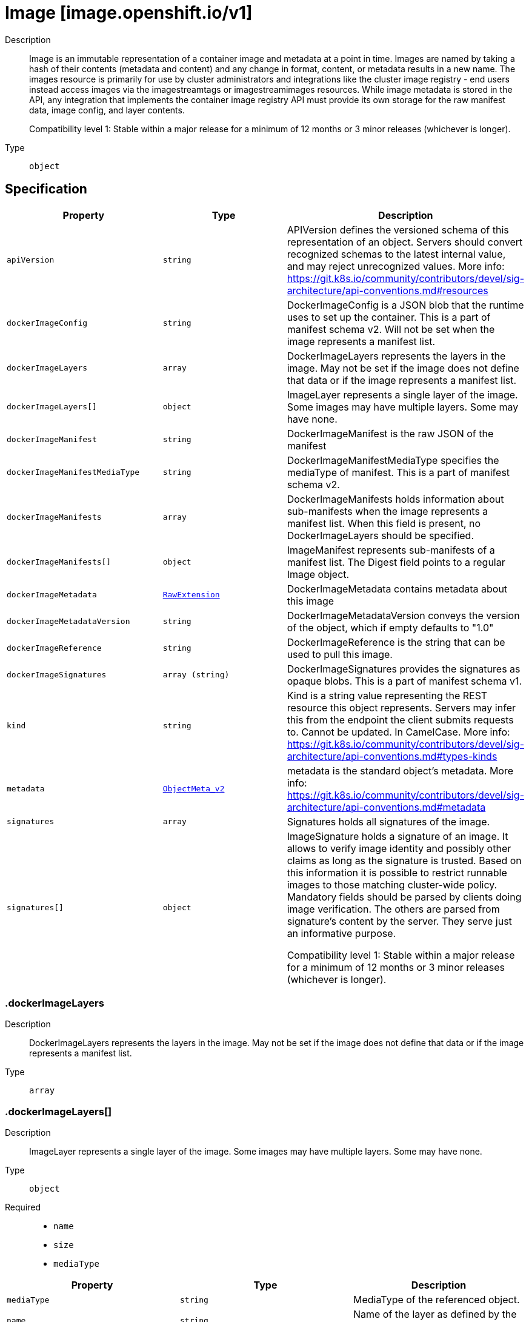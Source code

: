 // Automatically generated by 'openshift-apidocs-gen'. Do not edit.
:_mod-docs-content-type: ASSEMBLY
[id="image-image-openshift-io-v1"]
= Image [image.openshift.io/v1]

:toc: macro
:toc-title:

toc::[]


Description::
+
--
Image is an immutable representation of a container image and metadata at a point in time. Images are named by taking a hash of their contents (metadata and content) and any change in format, content, or metadata results in a new name. The images resource is primarily for use by cluster administrators and integrations like the cluster image registry - end users instead access images via the imagestreamtags or imagestreamimages resources. While image metadata is stored in the API, any integration that implements the container image registry API must provide its own storage for the raw manifest data, image config, and layer contents.

Compatibility level 1: Stable within a major release for a minimum of 12 months or 3 minor releases (whichever is longer).
--

Type::
  `object`



== Specification

[cols="1,1,1",options="header"]
|===
| Property | Type | Description

| `apiVersion`
| `string`
| APIVersion defines the versioned schema of this representation of an object. Servers should convert recognized schemas to the latest internal value, and may reject unrecognized values. More info: https://git.k8s.io/community/contributors/devel/sig-architecture/api-conventions.md#resources

| `dockerImageConfig`
| `string`
| DockerImageConfig is a JSON blob that the runtime uses to set up the container. This is a part of manifest schema v2. Will not be set when the image represents a manifest list.

| `dockerImageLayers`
| `array`
| DockerImageLayers represents the layers in the image. May not be set if the image does not define that data or if the image represents a manifest list.

| `dockerImageLayers[]`
| `object`
| ImageLayer represents a single layer of the image. Some images may have multiple layers. Some may have none.

| `dockerImageManifest`
| `string`
| DockerImageManifest is the raw JSON of the manifest

| `dockerImageManifestMediaType`
| `string`
| DockerImageManifestMediaType specifies the mediaType of manifest. This is a part of manifest schema v2.

| `dockerImageManifests`
| `array`
| DockerImageManifests holds information about sub-manifests when the image represents a manifest list. When this field is present, no DockerImageLayers should be specified.

| `dockerImageManifests[]`
| `object`
| ImageManifest represents sub-manifests of a manifest list. The Digest field points to a regular Image object.

| `dockerImageMetadata`
| xref:../objects/index.adoc#io-k8s-apimachinery-pkg-runtime-RawExtension[`RawExtension`]
| DockerImageMetadata contains metadata about this image

| `dockerImageMetadataVersion`
| `string`
| DockerImageMetadataVersion conveys the version of the object, which if empty defaults to "1.0"

| `dockerImageReference`
| `string`
| DockerImageReference is the string that can be used to pull this image.

| `dockerImageSignatures`
| `array (string)`
| DockerImageSignatures provides the signatures as opaque blobs. This is a part of manifest schema v1.

| `kind`
| `string`
| Kind is a string value representing the REST resource this object represents. Servers may infer this from the endpoint the client submits requests to. Cannot be updated. In CamelCase. More info: https://git.k8s.io/community/contributors/devel/sig-architecture/api-conventions.md#types-kinds

| `metadata`
| xref:../objects/index.adoc#io-k8s-apimachinery-pkg-apis-meta-v1-ObjectMeta_v2[`ObjectMeta_v2`]
| metadata is the standard object's metadata. More info: https://git.k8s.io/community/contributors/devel/sig-architecture/api-conventions.md#metadata

| `signatures`
| `array`
| Signatures holds all signatures of the image.

| `signatures[]`
| `object`
| ImageSignature holds a signature of an image. It allows to verify image identity and possibly other claims as long as the signature is trusted. Based on this information it is possible to restrict runnable images to those matching cluster-wide policy. Mandatory fields should be parsed by clients doing image verification. The others are parsed from signature's content by the server. They serve just an informative purpose.

Compatibility level 1: Stable within a major release for a minimum of 12 months or 3 minor releases (whichever is longer).

|===
=== .dockerImageLayers

Description::
+
--
DockerImageLayers represents the layers in the image. May not be set if the image does not define that data or if the image represents a manifest list.
--

Type::
  `array`




=== .dockerImageLayers[]

Description::
+
--
ImageLayer represents a single layer of the image. Some images may have multiple layers. Some may have none.
--

Type::
  `object`

Required::
  - `name`
  - `size`
  - `mediaType`



[cols="1,1,1",options="header"]
|===
| Property | Type | Description

| `mediaType`
| `string`
| MediaType of the referenced object.

| `name`
| `string`
| Name of the layer as defined by the underlying store.

| `size`
| `integer`
| Size of the layer in bytes as defined by the underlying store.

|===
=== .dockerImageManifests

Description::
+
--
DockerImageManifests holds information about sub-manifests when the image represents a manifest list. When this field is present, no DockerImageLayers should be specified.
--

Type::
  `array`




=== .dockerImageManifests[]

Description::
+
--
ImageManifest represents sub-manifests of a manifest list. The Digest field points to a regular Image object.
--

Type::
  `object`

Required::
  - `digest`
  - `mediaType`
  - `manifestSize`
  - `architecture`
  - `os`



[cols="1,1,1",options="header"]
|===
| Property | Type | Description

| `architecture`
| `string`
| Architecture specifies the supported CPU architecture, for example `amd64` or `ppc64le`.

| `digest`
| `string`
| Digest is the unique identifier for the manifest. It refers to an Image object.

| `manifestSize`
| `integer`
| ManifestSize represents the size of the raw object contents, in bytes.

| `mediaType`
| `string`
| MediaType defines the type of the manifest, possible values are application/vnd.oci.image.manifest.v1+json, application/vnd.docker.distribution.manifest.v2+json or application/vnd.docker.distribution.manifest.v1+json.

| `os`
| `string`
| OS specifies the operating system, for example `linux`.

| `variant`
| `string`
| Variant is an optional field repreenting a variant of the CPU, for example v6 to specify a particular CPU variant of the ARM CPU.

|===
=== .signatures

Description::
+
--
Signatures holds all signatures of the image.
--

Type::
  `array`




=== .signatures[]

Description::
+
--
ImageSignature holds a signature of an image. It allows to verify image identity and possibly other claims as long as the signature is trusted. Based on this information it is possible to restrict runnable images to those matching cluster-wide policy. Mandatory fields should be parsed by clients doing image verification. The others are parsed from signature's content by the server. They serve just an informative purpose.

Compatibility level 1: Stable within a major release for a minimum of 12 months or 3 minor releases (whichever is longer).
--

Type::
  `object`

Required::
  - `type`
  - `content`



[cols="1,1,1",options="header"]
|===
| Property | Type | Description

| `apiVersion`
| `string`
| APIVersion defines the versioned schema of this representation of an object. Servers should convert recognized schemas to the latest internal value, and may reject unrecognized values. More info: https://git.k8s.io/community/contributors/devel/sig-architecture/api-conventions.md#resources

| `conditions`
| `array`
| Conditions represent the latest available observations of a signature's current state.

| `conditions[]`
| `object`
| SignatureCondition describes an image signature condition of particular kind at particular probe time.

| `content`
| `string`
| Required: An opaque binary string which is an image's signature.

| `created`
| xref:../objects/index.adoc#io-k8s-apimachinery-pkg-apis-meta-v1-Time[`Time`]
| If specified, it is the time of signature's creation.

| `imageIdentity`
| `string`
| A human readable string representing image's identity. It could be a product name and version, or an image pull spec (e.g. "registry.access.redhat.com/rhel7/rhel:7.2").

| `issuedBy`
| `object`
| SignatureIssuer holds information about an issuer of signing certificate or key.

| `issuedTo`
| `object`
| SignatureSubject holds information about a person or entity who created the signature.

| `kind`
| `string`
| Kind is a string value representing the REST resource this object represents. Servers may infer this from the endpoint the client submits requests to. Cannot be updated. In CamelCase. More info: https://git.k8s.io/community/contributors/devel/sig-architecture/api-conventions.md#types-kinds

| `metadata`
| xref:../objects/index.adoc#io-k8s-apimachinery-pkg-apis-meta-v1-ObjectMeta_v2[`ObjectMeta_v2`]
| metadata is the standard object's metadata. More info: https://git.k8s.io/community/contributors/devel/sig-architecture/api-conventions.md#metadata

| `signedClaims`
| `object (string)`
| Contains claims from the signature.

| `type`
| `string`
| Required: Describes a type of stored blob.

|===
=== .signatures[].conditions

Description::
+
--
Conditions represent the latest available observations of a signature's current state.
--

Type::
  `array`




=== .signatures[].conditions[]

Description::
+
--
SignatureCondition describes an image signature condition of particular kind at particular probe time.
--

Type::
  `object`

Required::
  - `type`
  - `status`



[cols="1,1,1",options="header"]
|===
| Property | Type | Description

| `lastProbeTime`
| xref:../objects/index.adoc#io-k8s-apimachinery-pkg-apis-meta-v1-Time[`Time`]
| Last time the condition was checked.

| `lastTransitionTime`
| xref:../objects/index.adoc#io-k8s-apimachinery-pkg-apis-meta-v1-Time[`Time`]
| Last time the condition transit from one status to another.

| `message`
| `string`
| Human readable message indicating details about last transition.

| `reason`
| `string`
| (brief) reason for the condition's last transition.

| `status`
| `string`
| Status of the condition, one of True, False, Unknown.

| `type`
| `string`
| Type of signature condition, Complete or Failed.

|===
=== .signatures[].issuedBy

Description::
+
--
SignatureIssuer holds information about an issuer of signing certificate or key.
--

Type::
  `object`




[cols="1,1,1",options="header"]
|===
| Property | Type | Description

| `commonName`
| `string`
| Common name (e.g. openshift-signing-service).

| `organization`
| `string`
| Organization name.

|===
=== .signatures[].issuedTo

Description::
+
--
SignatureSubject holds information about a person or entity who created the signature.
--

Type::
  `object`

Required::
  - `publicKeyID`



[cols="1,1,1",options="header"]
|===
| Property | Type | Description

| `commonName`
| `string`
| Common name (e.g. openshift-signing-service).

| `organization`
| `string`
| Organization name.

| `publicKeyID`
| `string`
| If present, it is a human readable key id of public key belonging to the subject used to verify image signature. It should contain at least 64 lowest bits of public key's fingerprint (e.g. 0x685ebe62bf278440).

|===

== API endpoints

The following API endpoints are available:

* `/apis/image.openshift.io/v1/images`
- `DELETE`: delete collection of Image
- `GET`: list or watch objects of kind Image
- `POST`: create an Image
* `/apis/image.openshift.io/v1/watch/images`
- `GET`: watch individual changes to a list of Image. deprecated: use the &#x27;watch&#x27; parameter with a list operation instead.
* `/apis/image.openshift.io/v1/images/{name}`
- `DELETE`: delete an Image
- `GET`: read the specified Image
- `PATCH`: partially update the specified Image
- `PUT`: replace the specified Image
* `/apis/image.openshift.io/v1/watch/images/{name}`
- `GET`: watch changes to an object of kind Image. deprecated: use the &#x27;watch&#x27; parameter with a list operation instead, filtered to a single item with the &#x27;fieldSelector&#x27; parameter.


=== /apis/image.openshift.io/v1/images



HTTP method::
  `DELETE`

Description::
  delete collection of Image


.Query parameters
[cols="1,1,2",options="header"]
|===
| Parameter | Type | Description
| `dryRun`
| `string`
| When present, indicates that modifications should not be persisted. An invalid or unrecognized dryRun directive will result in an error response and no further processing of the request. Valid values are: - All: all dry run stages will be processed
|===


.HTTP responses
[cols="1,1",options="header"]
|===
| HTTP code | Reponse body
| 200 - OK
| xref:../objects/index.adoc#io-k8s-apimachinery-pkg-apis-meta-v1-Status_v5[`Status_v5`] schema
| 401 - Unauthorized
| Empty
|===

HTTP method::
  `GET`

Description::
  list or watch objects of kind Image




.HTTP responses
[cols="1,1",options="header"]
|===
| HTTP code | Reponse body
| 200 - OK
| xref:../objects/index.adoc#com-github-openshift-api-image-v1-ImageList[`ImageList`] schema
| 401 - Unauthorized
| Empty
|===

HTTP method::
  `POST`

Description::
  create an Image


.Query parameters
[cols="1,1,2",options="header"]
|===
| Parameter | Type | Description
| `dryRun`
| `string`
| When present, indicates that modifications should not be persisted. An invalid or unrecognized dryRun directive will result in an error response and no further processing of the request. Valid values are: - All: all dry run stages will be processed
| `fieldValidation`
| `string`
| fieldValidation instructs the server on how to handle objects in the request (POST/PUT/PATCH) containing unknown or duplicate fields. Valid values are: - Ignore: This will ignore any unknown fields that are silently dropped from the object, and will ignore all but the last duplicate field that the decoder encounters. This is the default behavior prior to v1.23. - Warn: This will send a warning via the standard warning response header for each unknown field that is dropped from the object, and for each duplicate field that is encountered. The request will still succeed if there are no other errors, and will only persist the last of any duplicate fields. This is the default in v1.23+ - Strict: This will fail the request with a BadRequest error if any unknown fields would be dropped from the object, or if any duplicate fields are present. The error returned from the server will contain all unknown and duplicate fields encountered.
|===

.Body parameters
[cols="1,1,2",options="header"]
|===
| Parameter | Type | Description
| `body`
| xref:../image_apis/image-image-openshift-io-v1.adoc#image-image-openshift-io-v1[`Image`] schema
| 
|===

.HTTP responses
[cols="1,1",options="header"]
|===
| HTTP code | Reponse body
| 200 - OK
| xref:../image_apis/image-image-openshift-io-v1.adoc#image-image-openshift-io-v1[`Image`] schema
| 201 - Created
| xref:../image_apis/image-image-openshift-io-v1.adoc#image-image-openshift-io-v1[`Image`] schema
| 202 - Accepted
| xref:../image_apis/image-image-openshift-io-v1.adoc#image-image-openshift-io-v1[`Image`] schema
| 401 - Unauthorized
| Empty
|===


=== /apis/image.openshift.io/v1/watch/images



HTTP method::
  `GET`

Description::
  watch individual changes to a list of Image. deprecated: use the &#x27;watch&#x27; parameter with a list operation instead.


.HTTP responses
[cols="1,1",options="header"]
|===
| HTTP code | Reponse body
| 200 - OK
| xref:../objects/index.adoc#io-k8s-apimachinery-pkg-apis-meta-v1-WatchEvent[`WatchEvent`] schema
| 401 - Unauthorized
| Empty
|===


=== /apis/image.openshift.io/v1/images/{name}

.Global path parameters
[cols="1,1,2",options="header"]
|===
| Parameter | Type | Description
| `name`
| `string`
| name of the Image
|===


HTTP method::
  `DELETE`

Description::
  delete an Image


.Query parameters
[cols="1,1,2",options="header"]
|===
| Parameter | Type | Description
| `dryRun`
| `string`
| When present, indicates that modifications should not be persisted. An invalid or unrecognized dryRun directive will result in an error response and no further processing of the request. Valid values are: - All: all dry run stages will be processed
|===


.HTTP responses
[cols="1,1",options="header"]
|===
| HTTP code | Reponse body
| 200 - OK
| xref:../objects/index.adoc#io-k8s-apimachinery-pkg-apis-meta-v1-Status_v5[`Status_v5`] schema
| 202 - Accepted
| xref:../objects/index.adoc#io-k8s-apimachinery-pkg-apis-meta-v1-Status_v5[`Status_v5`] schema
| 401 - Unauthorized
| Empty
|===

HTTP method::
  `GET`

Description::
  read the specified Image


.HTTP responses
[cols="1,1",options="header"]
|===
| HTTP code | Reponse body
| 200 - OK
| xref:../image_apis/image-image-openshift-io-v1.adoc#image-image-openshift-io-v1[`Image`] schema
| 401 - Unauthorized
| Empty
|===

HTTP method::
  `PATCH`

Description::
  partially update the specified Image


.Query parameters
[cols="1,1,2",options="header"]
|===
| Parameter | Type | Description
| `dryRun`
| `string`
| When present, indicates that modifications should not be persisted. An invalid or unrecognized dryRun directive will result in an error response and no further processing of the request. Valid values are: - All: all dry run stages will be processed
| `fieldValidation`
| `string`
| fieldValidation instructs the server on how to handle objects in the request (POST/PUT/PATCH) containing unknown or duplicate fields. Valid values are: - Ignore: This will ignore any unknown fields that are silently dropped from the object, and will ignore all but the last duplicate field that the decoder encounters. This is the default behavior prior to v1.23. - Warn: This will send a warning via the standard warning response header for each unknown field that is dropped from the object, and for each duplicate field that is encountered. The request will still succeed if there are no other errors, and will only persist the last of any duplicate fields. This is the default in v1.23+ - Strict: This will fail the request with a BadRequest error if any unknown fields would be dropped from the object, or if any duplicate fields are present. The error returned from the server will contain all unknown and duplicate fields encountered.
|===


.HTTP responses
[cols="1,1",options="header"]
|===
| HTTP code | Reponse body
| 200 - OK
| xref:../image_apis/image-image-openshift-io-v1.adoc#image-image-openshift-io-v1[`Image`] schema
| 201 - Created
| xref:../image_apis/image-image-openshift-io-v1.adoc#image-image-openshift-io-v1[`Image`] schema
| 401 - Unauthorized
| Empty
|===

HTTP method::
  `PUT`

Description::
  replace the specified Image


.Query parameters
[cols="1,1,2",options="header"]
|===
| Parameter | Type | Description
| `dryRun`
| `string`
| When present, indicates that modifications should not be persisted. An invalid or unrecognized dryRun directive will result in an error response and no further processing of the request. Valid values are: - All: all dry run stages will be processed
| `fieldValidation`
| `string`
| fieldValidation instructs the server on how to handle objects in the request (POST/PUT/PATCH) containing unknown or duplicate fields. Valid values are: - Ignore: This will ignore any unknown fields that are silently dropped from the object, and will ignore all but the last duplicate field that the decoder encounters. This is the default behavior prior to v1.23. - Warn: This will send a warning via the standard warning response header for each unknown field that is dropped from the object, and for each duplicate field that is encountered. The request will still succeed if there are no other errors, and will only persist the last of any duplicate fields. This is the default in v1.23+ - Strict: This will fail the request with a BadRequest error if any unknown fields would be dropped from the object, or if any duplicate fields are present. The error returned from the server will contain all unknown and duplicate fields encountered.
|===

.Body parameters
[cols="1,1,2",options="header"]
|===
| Parameter | Type | Description
| `body`
| xref:../image_apis/image-image-openshift-io-v1.adoc#image-image-openshift-io-v1[`Image`] schema
| 
|===

.HTTP responses
[cols="1,1",options="header"]
|===
| HTTP code | Reponse body
| 200 - OK
| xref:../image_apis/image-image-openshift-io-v1.adoc#image-image-openshift-io-v1[`Image`] schema
| 201 - Created
| xref:../image_apis/image-image-openshift-io-v1.adoc#image-image-openshift-io-v1[`Image`] schema
| 401 - Unauthorized
| Empty
|===


=== /apis/image.openshift.io/v1/watch/images/{name}

.Global path parameters
[cols="1,1,2",options="header"]
|===
| Parameter | Type | Description
| `name`
| `string`
| name of the Image
|===


HTTP method::
  `GET`

Description::
  watch changes to an object of kind Image. deprecated: use the &#x27;watch&#x27; parameter with a list operation instead, filtered to a single item with the &#x27;fieldSelector&#x27; parameter.


.HTTP responses
[cols="1,1",options="header"]
|===
| HTTP code | Reponse body
| 200 - OK
| xref:../objects/index.adoc#io-k8s-apimachinery-pkg-apis-meta-v1-WatchEvent[`WatchEvent`] schema
| 401 - Unauthorized
| Empty
|===


